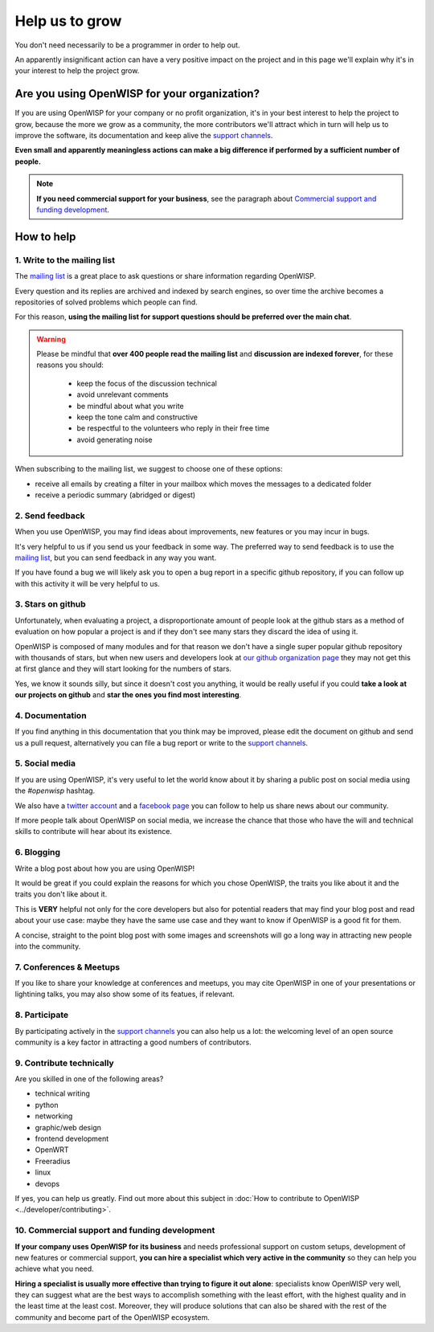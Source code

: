 Help us to grow
===============

You don't need necessarily to be a programmer in order to help out.

An apparently insignificant action can have a very positive impact on
the project and in this page we'll explain why it's in your interest to
help the project grow.

Are you using OpenWISP for your organization?
---------------------------------------------

If you are using OpenWISP for your company or no profit organization,
it's in your best interest to help the project to grow, because the more
we grow as a community, the more contributors we'll attract which in
turn will help us to improve the software, its documentation and keep
alive the `support channels <http://openwisp.org/support.html>`_.

**Even small and apparently meaningless actions can make a big difference
if performed by a sufficient number of people.**

.. note::
  **If you need commercial support for your business**, see the paragraph
  about `Commercial support and funding development
  <commercial_support_>`_.

How to help
-----------

.. _mailing_list:

1. Write to the mailing list
~~~~~~~~~~~~~~~~~~~~~~~~~~~~

The `mailing list <http://openwisp.org/support.html>`_ is a great place
to ask questions or share information regarding OpenWISP.

Every question and its replies are archived and indexed by search engines,
so over time the archive becomes a repositories of solved problems which
people can find.

For this reason, **using the mailing list for support questions should
be preferred over the main chat**.

.. warning::
  Please be mindful that **over 400 people read the mailing list** and
  **discussion are indexed forever**, for these reasons you should:

   - keep the focus of the discussion technical
   - avoid unrelevant comments
   - be mindful about what you write
   - keep the tone calm and constructive
   - be respectful to the volunteers who reply in their free time
   - avoid generating noise

When subscribing to the mailing list, we suggest to choose one of these
options:

- receive all emails by creating a filter in your mailbox which moves the
  messages to a dedicated folder
- receive a periodic summary (abridged or digest)

2. Send feedback
~~~~~~~~~~~~~~~~

When you use OpenWISP, you may find ideas about improvements, new features
or you may incur in bugs.

It's very helpful to us if you send us your feedback in some way.
The preferred way to send feedback is to use the
`mailing list <http://openwisp.org/support.html>`_, but you can send
feedback in any way you want.

If you have found a bug we will likely ask you to open a bug report in
a specific github repository, if you can follow up with this activity
it will be very helpful to us.

3. Stars on github
~~~~~~~~~~~~~~~~~~

Unfortunately, when evaluating a project, a disproportionate amount of
people look at the github stars as a method of evaluation on how popular
a project is and if they don't see many stars they discard the idea of
using it.

OpenWISP is composed of many modules and for that reason we don't have
a single super popular github repository with thousands of stars, but
when new users and developers look at
`our github organization page <https://github.com/openwisp>`_ they may
not get this at first glance and they will start looking for the numbers
of stars.

Yes, we know it sounds silly, but since it doesn't cost you anything,
it would be really useful if you could **take a look at our projects on
github** and **star the ones you find most interesting**.

4. Documentation
~~~~~~~~~~~~~~~~

If you find anything in this documentation that you think may be
improved, please edit the document on github and send us a pull request,
alternatively you can file a bug report or write to the
`support channels <http://openwisp.org/support.html>`_.

5. Social media
~~~~~~~~~~~~~~~

If you are using OpenWISP, it's very useful to let the world know about
it by sharing a public post on social media using the `#openwisp` hashtag.

We also have a `twitter account <https://twitter.com/openwisp>`_ and a
`facebook page <https://www.facebook.com/OpenWISP/>`_ you can follow to
help us share news about our community.

If more people talk about OpenWISP on social media, we increase the
chance that those who have the will and technical skills to contribute
will hear about its existence.

6. Blogging
~~~~~~~~~~~

Write a blog post about how you are using OpenWISP!

It would be great if you could explain the reasons for which you chose
OpenWISP, the traits you like about it and the traits you don't like
about it.

This is **VERY** helpful not only for the core developers but also for
potential readers that may find your blog post and read about your use
case: maybe they have the same use case and they want to know if OpenWISP
is a good fit for them.

A concise, straight to the point blog post with some images and
screenshots will go a long way in attracting new people into the
community.

7. Conferences & Meetups
~~~~~~~~~~~~~~~~~~~~~~~~

If you like to share your knowledge at conferences and meetups, you
may cite OpenWISP in one of your presentations or lightining talks,
you may also show some of its featues, if relevant.

8. Participate
~~~~~~~~~~~~~~

By participating actively in the `support channels
<http://openwisp.org/support.html>`_ you can also help us a lot: the
welcoming level of an open source community is a key factor in attracting
a good numbers of contributors.

9. Contribute technically
~~~~~~~~~~~~~~~~~~~~~~~~~

Are you skilled in one of the following areas?

- technical writing
- python
- networking
- graphic/web design
- frontend development
- OpenWRT
- Freeradius
- linux
- devops

If yes, you can help us greatly. Find out more about this subject in
:doc:`How to contribute to OpenWISP <../developer/contributing>`.

.. _commercial_support:

10. Commercial support and funding development
~~~~~~~~~~~~~~~~~~~~~~~~~~~~~~~~~~~~~~~~~~~~~~

**If your company uses OpenWISP for its business** and needs professional
support on custom setups, development of new features or commercial
support, **you can hire a specialist which very active in the community**
so they can help you achieve what you need.

**Hiring a specialist is usually more effective than trying to figure it
out alone**: specialists know OpenWISP very well, they can suggest what
are the best ways to accomplish something with the least effort, with the
highest quality and in the least time at the least cost. Moreover, they
will produce solutions that can also be shared with the rest of the
community and become part of the OpenWISP ecosystem.

.. raw:: html

    <p>
        If you want us to help you in getting in touch
        with OpenWISP specialists, please write to:
        <a href="mailto:&#115;&#117;&#112;&#112;&#111;&#114;&#116;&#064;&#111;&#112;&#101;&#110;&#119;&#105;&#115;&#112;&#046;&#105;&#111;">
            &#115;&#117;&#112;&#112;&#111;&#114;&#116;&#064;&#111;&#112;&#101;&#110;&#119;&#105;&#115;&#112;&#046;&#105;&#111;
        </a>
    </p>
